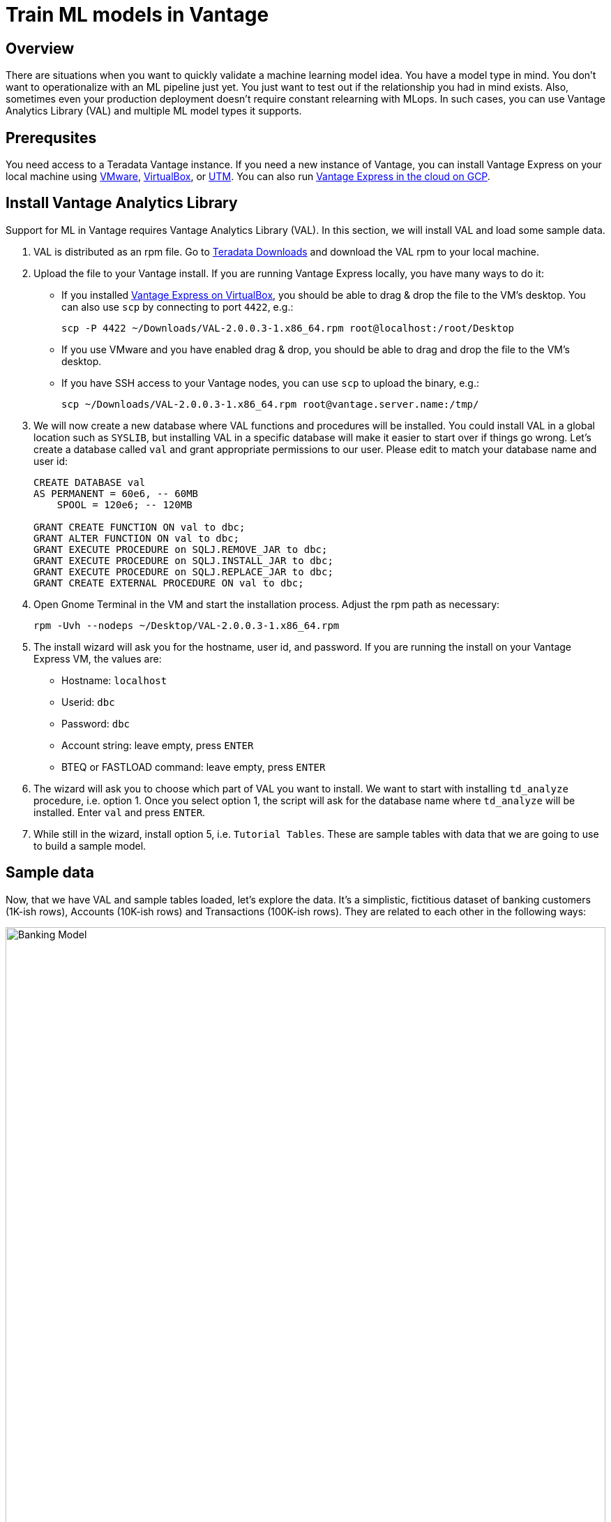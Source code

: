 = Train ML models in Vantage
:experimental:
:page-author: Adam Tworkiewicz
:page-email: adam.tworkiewicz@teradata.com
:page-revdate: September 12th, 2021
:description: Train an ML model without leaving Teradata Vantage - use Vantage Analytics Library (VAL) to create ML models.
:keywords: data warehouses, compute storage separation, teradata, vantage, cloud data platform, object storage, business intelligence, enterprise analytics, AI/ML

== Overview

There are situations when you want to quickly validate a machine learning model idea. You have a model type in mind. You don't want to operationalize with an ML pipeline just yet. You just want to test out if the relationship you had in mind exists. Also, sometimes even your production deployment doesn't require constant relearning with MLops. In such cases, you can use Vantage Analytics Library (VAL) and multiple ML model types it supports.

== Prerequsites

You need access to a Teradata Vantage instance. If you need a new instance of Vantage, you can install Vantage Express on your local machine using xref:getting.started.vmware.adoc[VMware], xref:getting.started.vbox.adoc[VirtualBox], or xref:getting.started.utm.adoc[UTM]. You can also run xref:vantage.express.gcp.adoc[Vantage Express in the cloud on GCP].

== Install Vantage Analytics Library

Support for ML in Vantage requires Vantage Analytics Library (VAL). In this section, we will install VAL and load some sample data.

1. VAL is distributed as an rpm file. Go to link:https://downloads.teradata.com/download/database/analytics-library[Teradata Downloads] and download the VAL rpm to your local machine.
2. Upload the file to your Vantage install. If you are running Vantage Express locally, you have many ways to do it:
* If you installed xref:getting.started.vbox.adoc[Vantage Express on VirtualBox], you should be able to drag & drop the file to the VM's desktop. You can also use `scp` by connecting to port `4422`, e.g.:
+
[source, bash, role="content-editable"]
----
scp -P 4422 ~/Downloads/VAL-2.0.0.3-1.x86_64.rpm root@localhost:/root/Desktop
----
* If you use VMware and you have enabled drag & drop, you should be able to drag and drop the file to the VM's desktop.
* If you have SSH access to your Vantage nodes, you can use `scp` to upload the binary, e.g.:
+
[source, bash, role="content-editable"]
----
scp ~/Downloads/VAL-2.0.0.3-1.x86_64.rpm root@vantage.server.name:/tmp/
----
3. We will now create a new database where VAL functions and procedures will be installed. You could install VAL in a global location such as `SYSLIB`, but installing VAL in a specific database will make it easier to start over if things go wrong.
Let's create a database called `val` and grant appropriate permissions to our user. Please edit to match your database name and user id:
+
[source, teradata-sql, role="content-editable"]
----
CREATE DATABASE val
AS PERMANENT = 60e6, -- 60MB
    SPOOL = 120e6; -- 120MB

GRANT CREATE FUNCTION ON val to dbc;
GRANT ALTER FUNCTION ON val to dbc;
GRANT EXECUTE PROCEDURE on SQLJ.REMOVE_JAR to dbc;
GRANT EXECUTE PROCEDURE on SQLJ.INSTALL_JAR to dbc;
GRANT EXECUTE PROCEDURE on SQLJ.REPLACE_JAR to dbc;
GRANT CREATE EXTERNAL PROCEDURE ON val to dbc;

----
4. Open Gnome Terminal in the VM and start the installation process. Adjust the rpm path as necessary:
+
[source, bash, role="content-editable"]
----
rpm -Uvh --nodeps ~/Desktop/VAL-2.0.0.3-1.x86_64.rpm
----
+
5. The install wizard will ask you for the hostname, user id, and password. If you are running the install on your Vantage Express VM, the values are:
+
* Hostname: `localhost`
* Userid: `dbc`
* Password: `dbc`
* Account string: leave empty, press kbd:[ENTER]
* BTEQ or FASTLOAD command: leave empty, press kbd:[ENTER]

6. The wizard will ask you to choose which part of VAL you want to install.
We want to start with installing `td_analyze` procedure, i.e. option 1. Once you select option 1, the script will ask for the database name where `td_analyze` will be installed. Enter `val` and press kbd:[ENTER].
7. While still in the wizard, install option 5, i.e. `Tutorial Tables`. These are sample tables with data that we are going to use to build a sample model.

== Sample data

Now, that we have VAL and sample tables loaded, let's explore the data. It's a simplistic, fictitious dataset of banking customers (1K-ish rows), Accounts (10K-ish rows) and Transactions (100K-ish rows). They are related to each other in the following ways:

image::banking.model.png[Banking Model, width=100%]

In later parts of this quickstart we are going to explore if we can build a model that predicts average monthly balance that a banking customer has on their credit card based on all non-credit card related variables in the tables.

== Create a linear regression model

Let's start by creating a wide table (Analytic Data Set, or ADS) that joins the three tables above.

NOTE: You must have CREATE TABLE permissions on the Database where the Vantage Analytic Library is installed.

[source, teradata-sql, role="content-editable"]
----
-- Switch to val database.
DATABASE val;

-- Create the ADS.
CREATE TABLE VAL_ADS AS (
    SELECT
        T1.cust_id  AS cust_id
       ,MIN(T1.income) AS tot_income
       ,MIN(T1.age) AS tot_age
       ,MIN(T1.years_with_bank) AS tot_cust_years
       ,MIN(T1.nbr_children) AS tot_children
       ,CASE WHEN MIN(T1.marital_status) = 1 THEN 1 ELSE 0 END AS single_ind
       ,CASE WHEN MIN(T1.gender) = 'F' THEN 1 ELSE 0 END AS female_ind
       ,CASE WHEN MIN(T1.marital_status) = 2 THEN 1 ELSE 0 END AS married_ind
       ,CASE WHEN MIN(T1.marital_status) = 3 THEN 1 ELSE 0 END AS separated_ind
       ,MAX(CASE WHEN T1.state_code = 'CA' THEN 1 ELSE 0 END) AS ca_resident_ind
       ,MAX(CASE WHEN T1.state_code = 'NY' THEN 1 ELSE 0 END) AS ny_resident_ind
       ,MAX(CASE WHEN T1.state_code = 'TX' THEN 1 ELSE 0 END) AS tx_resident_ind
       ,MAX(CASE WHEN T1.state_code = 'IL' THEN 1 ELSE 0 END) AS il_resident_ind
       ,MAX(CASE WHEN T1.state_code = 'AZ' THEN 1 ELSE 0 END) AS az_resident_ind
       ,MAX(CASE WHEN T1.state_code = 'OH' THEN 1 ELSE 0 END) AS oh_resident_ind
       ,MAX(CASE WHEN T2.acct_type = 'CK' THEN 1 ELSE 0 END) AS ck_acct_ind
       ,MAX(CASE WHEN T2.acct_type = 'SV' THEN 1 ELSE 0 END) AS sv_acct_ind
       ,MAX(CASE WHEN T2.acct_type = 'CC' THEN 1 ELSE 0 END) AS cc_acct_ind
       ,AVG(CASE WHEN T2.acct_type = 'CK' THEN T2.starting_balance+T2.ending_balance ELSE 0 END) AS ck_avg_bal
       ,AVG(CASE WHEN T2.acct_type = 'SV' THEN T2.starting_balance+T2.ending_balance ELSE 0 END) AS sv_avg_bal
       ,AVG(CASE WHEN T2.acct_type = 'CC' THEN T2.starting_balance+T2.ending_balance ELSE 0 END) AS cc_avg_bal
       ,AVG(CASE WHEN T2.acct_type = 'CK' THEN T3.principal_amt+T3.interest_amt ELSE 0 END) AS ck_avg_tran_amt
       ,AVG(CASE WHEN T2.acct_type = 'SV' THEN T3.principal_amt+T3.interest_amt ELSE 0 END) AS sv_avg_tran_amt
       ,AVG(CASE WHEN T2.acct_type = 'CC' THEN T3.principal_amt+T3.interest_amt ELSE 0 END) AS cc_avg_tran_amt
       ,COUNT(CASE WHEN ((EXTRACT(MONTH FROM T3.tran_date) + 2) / 3) = 1 THEN T3.tran_id ELSE NULL END) AS q1_trans_cnt
       ,COUNT(CASE WHEN ((EXTRACT(MONTH FROM T3.tran_date) + 2) / 3) = 2 THEN T3.tran_id ELSE NULL END) AS q2_trans_cnt
       ,COUNT(CASE WHEN ((EXTRACT(MONTH FROM T3.tran_date) + 2) / 3) = 3 THEN T3.tran_id ELSE NULL END) AS q3_trans_cnt
       ,COUNT(CASE WHEN ((EXTRACT(MONTH FROM T3.tran_date) + 2) / 3) = 4 THEN T3.tran_id ELSE NULL END) AS q4_trans_cnt
    FROM Customer AS T1
        LEFT OUTER JOIN Accounts AS T2
            ON T1.cust_id = T2.cust_id
        LEFT OUTER JOIN Transactions AS T3
            ON T2.acct_nbr = T3.acct_nbr
GROUP BY T1.cust_id) WITH DATA UNIQUE PRIMARY INDEX (cust_id);
----

We will now build a linear regression model that takes parameters from the dataset and tries to predict the monthly credit card balance.

We call `td_analyze` and tell it we want a linear model. The input is in table `VAL_ADS` and consists of multiple columns. The dependent variable is `cc_avg_bal`. We want the model to be written to `val` database in table called `LINEAR_REGRESSION_DEMO`:

[source, teradata-sql]
----
call td_analyze('linear',
  'database=val;
  tablename=VAL_ADS;
  columns=tot_age,tot_income,tot_cust_years,tot_children,single_ind,female_ind,married_ind,separated_ind,ck_acct_ind,sv_acct_ind,sv_avg_bal,ck_avg_bal,ca_resident_ind,ny_resident_ind,tx_resident_ind,il_resident_ind,az_resident_ind,oh_resident_ind;
  dependent=cc_avg_bal;
  outputdatabase=val;
  outputtablename=linear_regression_demo');
----

The procedure creates several output tables. For now, we don't have to analyze what is in the tables. Let's see how we can use the newly created model to perform scoring.

== Scoring

Let's use the model to perform predictions and evaluate the scores. To do this, we call `td_analyze` with `linearscore` parameter. We point to the input table (`VAL_ADS`), the model tables (prefix `linear_regression_demo`) and define the target table (`linear_regression_score`) in `val` database:

[source, teradata-sql]
----
call td_analyze('linearscore',
  'database=val;
  tablename=VAL_ADS;
  modeldatabase=val;
  modeltablename=linear_regression_demo;
  outputdatabase=val;
  outputtablename=linear_regression_score;
  predicted=estimate;
  retain=cc_avg_bal;
  scoringmethod=scoreandevaluate;');
----

As a result, we get `linear_regression_score` table that contains the real balance, the predicted balance and the difference between these two. Let's have a look at a sample:

[source, teradata-sql]
----
SELECT * FROM linear_regression_score SAMPLE 10;
----

You will see results similar to:
----
cust_id|cc_avg_bal        |estimate          |Residual           |
-------+------------------+------------------+-------------------+
1362498|               0.0| 284.7057772484358| -284.7057772484358|
1362828|           1184.35|463.74177458594215|  720.6082254140578|
1362839| 2933.135802469136| 982.9240031182255| 1950.2117993509103|
1362986| 500.9148148148148| 881.4116539412856| -380.4968391264708|
1362511|235.85941489361701|294.35369563202846|-58.494280738411426|
1363134|               0.0|430.27950420065997|-430.27950420065997|
1363481|               0.0| 411.2359958542745| -411.2359958542745|
1362644| 209.3304347826087|279.75770904482033| -70.42727426221163|
1363141|               0.0| 550.1681921045503| -550.1681921045503|
1363290|               0.0|120.35348558871233|-120.35348558871233|
----

== Summary

In this quick start we have learned how to create ML models in SQL. The method used Vantage Analytics Library (VAL). We were able to build a linear regression model and run predictions using the model. We have done that using SQL without any coding.

== Further reading
* link:https://docs.teradata.com/r/DqJoLxuCtoR947URt1aH0w/root[Vantage Analytics Library User Guide]
